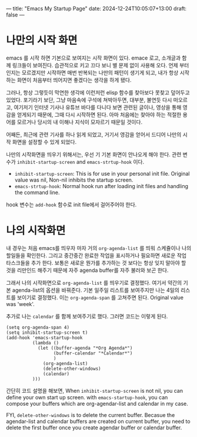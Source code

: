 ---
title: "Emacs My Startup Page"
date: 2024-12-24T10:05:07+13:00
draft: false
---

* 나만의 시작 화면 
emacs 를 시작 하면 기본으로 보여지는 시작 화면이 있다. emace 로고, 소개글과 함께 링크들이 보여진다. 습관적으로 키고 끄다 보니 별 문제 없이 사용해 오다. 언제 부터인지는 모르겠지만 시작하면 매번 반복되는 나만의 패턴이 생기게 되고, 내가 항상 시작하는  화면이 처음부터 띄어지면 좋겠다는 생각을 하게 됐다.

그러나, 항상 그렇듯이 막연한 생각에 이런저런 elisp 함수를 찾아보다 못찾고 덮어두고 있었다. 포기라기 보단, 그냥 마음속에 구석에 쳐박아두면, 대부분, 불연듯 다시 떠오르고, 여기저기 인터넷 기사나 유튜브 바다를 다니다 보면 관련된 글이나, 영상을 통해 영감을 얻게되기 때문에, 그때 다시 시작하면 된다. 아마 처음에는 찾아야 하는 적절한 용어를 모르거나 당시의 내 이해나 지식이 모자르기 때문일 것이다.

어째든, 최근에 관련 기사를 하나 읽게 되었고, 거기서 영감을 얻어서 드디어 나만의 시작 화면을 설정할 수 있게 되었다.

나만의 시작화면을 띄우기 위해서는, 우선 기 기본 화면이 안나오게 해야 한다.
관련 변수가 ~inhibit-startup-screen~ and ~emacs-strtup-hook~ 이다.
- ~inhibit-startup-screen~: This is for use in your personal init file. Original value was nil, Non-nil inhibits the startup screen.
- ~emacs-strtup-hook~: Normal hook run after loading init files and handling the command line.
hook 변수는 ~add-hook~ 함수로 init file에서 걸어주어야 한다.

* 나의 시작화면
내 경우는 처음 emacs를 띄우자 마자 거의 ~org-agenda-list~ 를 띄워 스케쥴이나 나의 할일들을 확인한다. 그리고 중간중간 완료한 작업을 표시하거나 필요하면 새로운 작업 타스크들을 추가 한다. 보통은 새로운 뭔가를 추가하는 것 보다는 항상 잊지 말아야 할 것을 리만인드 해주기 때문에 자주 agenda buffer를 자주 불러와 보곤 한다.

그래서 나의 시작화면으로 ~org-agenda-list~ 를 띄우기로 결정했다. 여기서 약간의 기본 agenda-list의 옵션을 바꿔준다. 기본 일주일 리스트를 보여주지만 나는 4일의 리스트를 보이기로 결정했다. 이는  ~org-agenda-span~ 를 고쳐주면 된다. Original value was 'week'. 

추가로 나는 ~calendar~ 를 함께 보여주기로 했다. 그러면 코드는 이렇게 된다. 

#+begin_src elisp 
  (setq org-agenda-span 4)
  (setq inhibit-startup-screen t)
  (add-hook 'emacs-startup-hook
            (lambda ()
              (let ((buffer-agenda "*Org Agenda*")
                    (buffer-calendar "*Calendar*")
                    )
                (org-agenda-list)
                (delete-other-windows)
                (calendar)
            )))
#+end_src

간단히 코드 설명을 해보면, 
When ~inhibit-startup-screen~ is not nil, you can define your own start up screen. with ~emacs-startup-hook~, you can compose your buffers which are org-agendar-list and calendar in my case.

FYI, ~delete-other-windows~ is to delete the current buffer. Becasue the agendar-list and calendar buffers are created on current buffer, you need to delete the first buffer once you create agendar buffer or calendar buffer.




